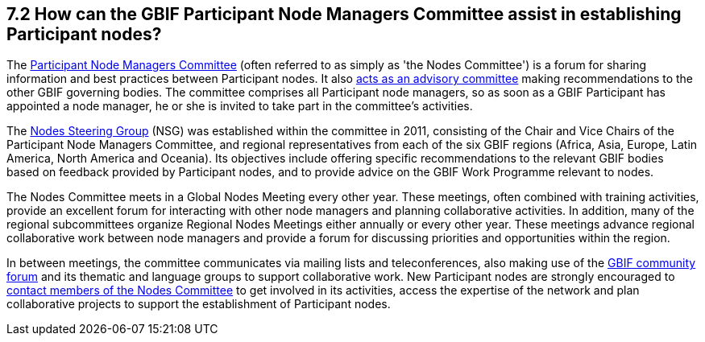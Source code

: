 [[how-can-the-gbif-participant-node-managers-committee-assist-in-establishing-participant-nodes]]
7.2 How can the GBIF Participant Node Managers Committee assist in establishing Participant nodes?
--------------------------------------------------------------------------------------------------

The https://www.gbif.org/contact-us/directory?group=nodesCommittee[Participant Node Managers Committee] (often referred to as simply as 'the Nodes Committee') is a forum for sharing information and best practices between Participant nodes. It also https://www.gbif.org/document/80571[acts as an advisory committee] making recommendations to the other GBIF governing bodies. The committee comprises all Participant node managers, so as soon as a GBIF Participant has appointed a node manager, he or she is invited to take part in the committee’s activities.

The https://www.gbif.org/contact-us/directory?group=nsg[Nodes Steering Group] (NSG) was established within the committee in 2011, consisting of the Chair and Vice Chairs of the Participant Node Managers Committee, and regional representatives from each of the six GBIF regions (Africa, Asia, Europe, Latin America, North America and Oceania). Its objectives include offering specific recommendations to the relevant GBIF bodies based on feedback provided by Participant nodes, and to provide advice on the GBIF Work Programme relevant to nodes.

The Nodes Committee meets in a Global Nodes Meeting every other year. These meetings, often combined with training activities, provide an excellent forum for interacting with other node managers and planning collaborative activities. In addition, many of the regional subcommittees organize Regional Nodes Meetings either annually or every other year. These meetings advance regional collaborative work between node managers and provide a forum for discussing priorities and opportunities within the region.

In between meetings, the committee communicates via mailing lists and teleconferences, also making use of the http://discourse.gbif.org/[GBIF community forum] and its thematic and language groups to support collaborative work. New Participant nodes are strongly encouraged to https://www.gbif.org/contact-us/directory?group=nodesCommittee[contact members of the Nodes Committee] to get involved in its activities, access the expertise of the network and plan collaborative projects to support the establishment of Participant nodes.
